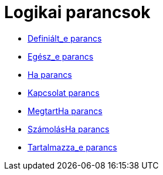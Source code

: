 = Logikai parancsok
:page-en: commands/Logic_Commands
ifdef::env-github[:imagesdir: /hu/modules/ROOT/assets/images]

* xref:/commands/Definiált_e.adoc[Definiált_e parancs]
* xref:/commands/Egész_e.adoc[Egész_e parancs]
* xref:/commands/Ha.adoc[Ha parancs]
* xref:/commands/Kapcsolat.adoc[Kapcsolat parancs]
* xref:/commands/MegtartHa.adoc[MegtartHa parancs]
* xref:/commands/SzámolásHa.adoc[SzámolásHa parancs]
* xref:/commands/Tartalmazza_e.adoc[Tartalmazza_e parancs]
